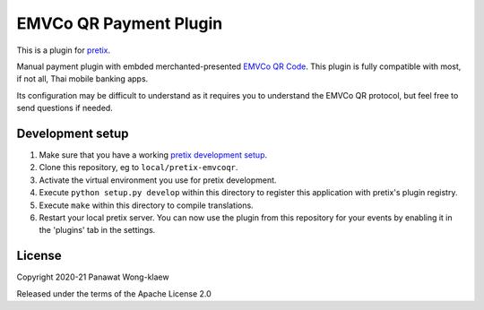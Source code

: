EMVCo QR Payment Plugin
==========================

This is a plugin for `pretix`_. 

Manual payment plugin with embded merchanted-presented `EMVCo QR Code <https://www.emvco.com/emv-technologies/qrcodes/>`_.
This plugin is fully compatible with most, if not all, Thai mobile banking apps.

Its configuration may be difficult to understand as it requires you to understand the EMVCo QR protocol,
but feel free to send questions if needed.

Development setup
-----------------

1. Make sure that you have a working `pretix development setup`_.

2. Clone this repository, eg to ``local/pretix-emvcoqr``.

3. Activate the virtual environment you use for pretix development.

4. Execute ``python setup.py develop`` within this directory to register this application with pretix's plugin registry.

5. Execute ``make`` within this directory to compile translations.

6. Restart your local pretix server. You can now use the plugin from this repository for your events by enabling it in
   the 'plugins' tab in the settings.


License
-------


Copyright 2020-21 Panawat Wong-klaew

Released under the terms of the Apache License 2.0



.. _pretix: https://github.com/pretix/pretix
.. _pretix development setup: https://docs.pretix.eu/en/latest/development/setup.html
